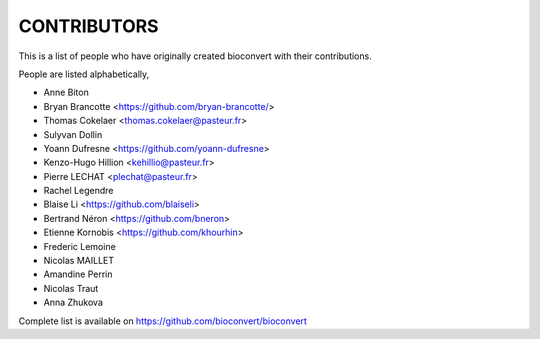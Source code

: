 CONTRIBUTORS
============

This is a list of people who have originally created bioconvert with their contributions.

People are listed alphabetically,

- Anne Biton
- Bryan Brancotte <https://github.com/bryan-brancotte/>
- Thomas Cokelaer <thomas.cokelaer@pasteur.fr>
- Sulyvan Dollin
- Yoann Dufresne <https://github.com/yoann-dufresne>
- Kenzo-Hugo Hillion <kehillio@pasteur.fr>
- Pierre LECHAT  <plechat@pasteur.fr>
- Rachel Legendre
- Blaise Li <https://github.com/blaiseli>
- Bertrand Néron <https://github.com/bneron>
- Etienne Kornobis <https://github.com/khourhin>
- Frederic Lemoine
- Nicolas MAILLET
- Amandine Perrin
- Nicolas Traut
- Anna Zhukova

Complete list is available on https://github.com/bioconvert/bioconvert
